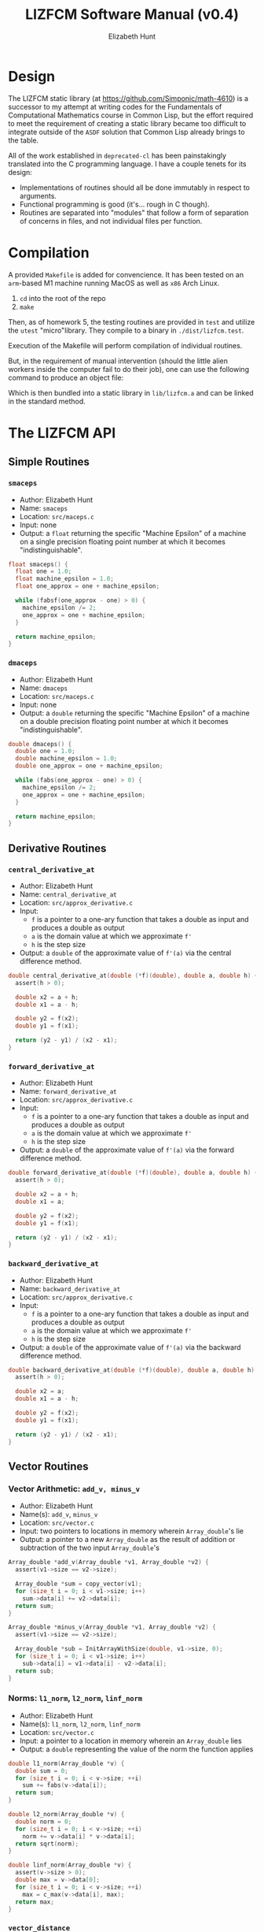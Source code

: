 #+TITLE: LIZFCM Software Manual (v0.4)
#+AUTHOR: Elizabeth Hunt
#+LATEX_HEADER: \notindent \notag  \usepackage{amsmath} \usepackage[a4paper,margin=1in,portrait]{geometry}
#+LATEX: \setlength\parindent{0pt}
#+STARTUP: entitiespretty fold inlineimages

* Design
The LIZFCM static library (at [[https://github.com/Simponic/math-4610]]) is a successor to my
attempt at writing codes for the Fundamentals of Computational Mathematics course in Common
Lisp, but the effort required to meet the requirement of creating a static library became
too difficult to integrate outside of the ~ASDF~ solution that Common Lisp already brings
to the table.

All of the work established in ~deprecated-cl~ has been painstakingly translated into
the C programming language. I have a couple tenets for its design:

+ Implementations of routines should all be done immutably in respect to arguments.
+ Functional programming is good (it's... rough in C though).
+ Routines are separated into "modules" that follow a form of separation of concerns
  in files, and not individual files per function.

* Compilation
A provided ~Makefile~ is added for convencience. It has been tested on an ~arm~-based M1 machine running
MacOS as well as ~x86~ Arch Linux.

1. ~cd~ into the root of the repo
2. ~make~
   
Then, as of homework 5, the testing routines are provided in ~test~ and utilize the
~utest~ "micro"library. They compile to a binary in ~./dist/lizfcm.test~.

Execution of the Makefile will perform compilation of individual routines.

But, in the requirement of manual intervention (should the little alien workers
inside the computer fail to do their job), one can use the following command to
produce an object file:

\begin{verbatim}
  gcc -Iinc/ -lm -Wall -c src/<the_routine>.c -o build/<the_routine>.o
\end{verbatim}

Which is then bundled into a static library in ~lib/lizfcm.a~ and can be linked
in the standard method.

* The LIZFCM API
** Simple Routines
*** ~smaceps~
+ Author: Elizabeth Hunt
+ Name: ~smaceps~
+ Location: ~src/maceps.c~
+ Input: none
+ Output: a ~float~ returning the specific "Machine Epsilon" of a machine on a
  single precision floating point number at which it becomes "indistinguishable".

#+BEGIN_SRC c
float smaceps() {
  float one = 1.0;
  float machine_epsilon = 1.0;
  float one_approx = one + machine_epsilon;

  while (fabsf(one_approx - one) > 0) {
    machine_epsilon /= 2;
    one_approx = one + machine_epsilon;
  }

  return machine_epsilon;
}
#+END_SRC

*** ~dmaceps~
+ Author: Elizabeth Hunt
+ Name: ~dmaceps~
+ Location: ~src/maceps.c~
+ Input: none
+ Output: a ~double~ returning the specific "Machine Epsilon" of a machine on a
  double precision floating point number at which it becomes "indistinguishable".

#+BEGIN_SRC c
double dmaceps() {
  double one = 1.0;
  double machine_epsilon = 1.0;
  double one_approx = one + machine_epsilon;

  while (fabs(one_approx - one) > 0) {
    machine_epsilon /= 2;
    one_approx = one + machine_epsilon;
  }

  return machine_epsilon;
}
#+END_SRC

** Derivative Routines
*** ~central_derivative_at~
+ Author: Elizabeth Hunt
+ Name: ~central_derivative_at~
+ Location: ~src/approx_derivative.c~
+ Input:
  - ~f~ is a pointer to a one-ary function that takes a double as input and produces
    a double as output
  - ~a~ is the domain value at which we approximate ~f'~
  - ~h~ is the step size
+ Output: a ~double~ of the approximate value of ~f'(a)~ via the central difference
  method.

#+BEGIN_SRC c
double central_derivative_at(double (*f)(double), double a, double h) {
  assert(h > 0);

  double x2 = a + h;
  double x1 = a - h;

  double y2 = f(x2);
  double y1 = f(x1);

  return (y2 - y1) / (x2 - x1);
}
#+END_SRC

*** ~forward_derivative_at~
+ Author: Elizabeth Hunt
+ Name: ~forward_derivative_at~
+ Location: ~src/approx_derivative.c~
+ Input:
  - ~f~ is a pointer to a one-ary function that takes a double as input and produces
    a double as output
  - ~a~ is the domain value at which we approximate ~f'~
  - ~h~ is the step size
+ Output: a ~double~ of the approximate value of ~f'(a)~ via the forward difference
  method.

#+BEGIN_SRC c
double forward_derivative_at(double (*f)(double), double a, double h) {
  assert(h > 0);

  double x2 = a + h;
  double x1 = a;

  double y2 = f(x2);
  double y1 = f(x1);

  return (y2 - y1) / (x2 - x1);
}
#+END_SRC

*** ~backward_derivative_at~
+ Author: Elizabeth Hunt
+ Name: ~backward_derivative_at~
+ Location: ~src/approx_derivative.c~
+ Input:
  - ~f~ is a pointer to a one-ary function that takes a double as input and produces
    a double as output
  - ~a~ is the domain value at which we approximate ~f'~
  - ~h~ is the step size
+ Output: a ~double~ of the approximate value of ~f'(a)~ via the backward difference
  method.

#+BEGIN_SRC c
double backward_derivative_at(double (*f)(double), double a, double h) {
  assert(h > 0);

  double x2 = a;
  double x1 = a - h;

  double y2 = f(x2);
  double y1 = f(x1);

  return (y2 - y1) / (x2 - x1);
}
#+END_SRC

** Vector Routines
*** Vector Arithmetic: ~add_v, minus_v~
+ Author: Elizabeth Hunt
+ Name(s): ~add_v~, ~minus_v~
+ Location: ~src/vector.c~
+ Input: two pointers to locations in memory wherein ~Array_double~'s lie
+ Output: a pointer to a new ~Array_double~ as the result of addition or subtraction
  of the two input ~Array_double~'s

#+BEGIN_SRC c
Array_double *add_v(Array_double *v1, Array_double *v2) {
  assert(v1->size == v2->size);

  Array_double *sum = copy_vector(v1);
  for (size_t i = 0; i < v1->size; i++)
    sum->data[i] += v2->data[i];
  return sum;
}

Array_double *minus_v(Array_double *v1, Array_double *v2) {
  assert(v1->size == v2->size);

  Array_double *sub = InitArrayWithSize(double, v1->size, 0);
  for (size_t i = 0; i < v1->size; i++)
    sub->data[i] = v1->data[i] - v2->data[i];
  return sub;
}
#+END_SRC

*** Norms: ~l1_norm~, ~l2_norm~, ~linf_norm~
+ Author: Elizabeth Hunt
+ Name(s): ~l1_norm~, ~l2_norm~, ~linf_norm~
+ Location: ~src/vector.c~
+ Input: a pointer to a location in memory wherein an ~Array_double~ lies
+ Output: a ~double~ representing the value of the norm the function applies

#+BEGIN_SRC c
double l1_norm(Array_double *v) {
  double sum = 0;
  for (size_t i = 0; i < v->size; ++i)
    sum += fabs(v->data[i]);
  return sum;
}

double l2_norm(Array_double *v) {
  double norm = 0;
  for (size_t i = 0; i < v->size; ++i)
    norm += v->data[i] * v->data[i];
  return sqrt(norm);
}

double linf_norm(Array_double *v) {
  assert(v->size > 0);
  double max = v->data[0];
  for (size_t i = 0; i < v->size; ++i)
    max = c_max(v->data[i], max);
  return max;
}
#+END_SRC

*** ~vector_distance~
+ Author: Elizabeth Hunt
+ Name: ~vector_distance~
+ Location: ~src/vector.c~
+ Input: two pointers to locations in memory wherein ~Array_double~'s lie, and a pointer to a
  one-ary function ~norm~ taking as input a pointer to an ~Array_double~ and returning a double
  representing the norm of that ~Array_double~

#+BEGIN_SRC c
double vector_distance(Array_double *v1, Array_double *v2,
                       double (*norm)(Array_double *)) {
  Array_double *minus = minus_v(v1, v2);
  double dist = (*norm)(minus);
  free(minus);
  return dist;
}
#+END_SRC

*** Distances: ~l1_distance~, ~l2_distance~, ~linf_distance~
+ Author: Elizabeth Hunt
+ Name(s): ~l1_distance~, ~l2_distance~, ~linf_distance~
+ Location: ~src/vector.c~
+ Input: two pointers to locations in memory wherein ~Array_double~'s lie, and the distance
  via the corresponding ~l1~, ~l2~, or ~linf~ norms
+ Output: A ~double~ representing the distance between the two ~Array_doubles~'s by the given
  norm.
  
#+BEGIN_SRC c
double l1_distance(Array_double *v1, Array_double *v2) {
  return vector_distance(v1, v2, &l1_norm);
}

double l2_distance(Array_double *v1, Array_double *v2) {
  return vector_distance(v1, v2, &l2_norm);
}

double linf_distance(Array_double *v1, Array_double *v2) {
  return vector_distance(v1, v2, &linf_norm);
}
#+END_SRC

*** ~sum_v~
+ Author: Elizabeth Hunt
+ Name: ~sum_v~
+ Location: ~src/vector.c~
+ Input: a pointer to an ~Array_double~
+ Output: a ~double~ representing the sum of all the elements of an ~Array_double~

#+BEGIN_SRC c
double sum_v(Array_double *v) {
  double sum = 0;
  for (size_t i = 0; i < v->size; i++)
    sum += v->data[i];
  return sum;
}
#+END_SRC

*** ~scale_v~
+ Author: Elizabeth Hunt
+ Name: ~scale_v~
+ Location: ~src/vector.c~
+ Input: a pointer to an ~Array_double~ and a scalar ~double~ to scale the vector
+ Output: a pointer to a new ~Array_double~ of the scaled input ~Array_double~

#+BEGIN_SRC c
Array_double *scale_v(Array_double *v, double m) {
  Array_double *copy = copy_vector(v);
  for (size_t i = 0; i < v->size; i++)
    copy->data[i] *= m;
  return copy;
}
#+END_SRC

*** ~free_vector~
+ Author: Elizabeth Hunt
+ Name: ~free_vector~
+ Location: ~src/vector.c~
+ Input: a pointer to an ~Array_double~
+ Output: nothing.
+ Side effect: free the memory of the reserved ~Array_double~ on the heap

#+BEGIN_SRC c
void free_vector(Array_double *v) {
  free(v->data);
  free(v);
}
#+END_SRC

*** ~add_element~
+ Author: Elizabeth Hunt
+ Name: ~add_element~
+ Location: ~src/vector.c~
+ Input: a pointer to an ~Array_double~
+ Output: a new ~Array_double~ with element ~x~ appended.

#+BEGIN_SRC c
Array_double *add_element(Array_double *v, double x) {
  Array_double *pushed = InitArrayWithSize(double, v->size + 1, 0.0);
  for (size_t i = 0; i < v->size; ++i)
    pushed->data[i] = v->data[i];
  pushed->data[v->size] = x;
  return pushed;
}
#+END_SRC

*** ~slice_element~
+ Author: Elizabeth Hunt
+ Name: ~slice_element~
+ Location: ~src/vector.c~
+ Input: a pointer to an ~Array_double~
+ Output: a new ~Array_double~ with element ~x~ sliced.

#+BEGIN_SRC c
Array_double *slice_element(Array_double *v, size_t x) {
  Array_double *sliced = InitArrayWithSize(double, v->size - 1, 0.0);
  for (size_t i = 0; i < v->size - 1; ++i)
    sliced->data[i] = i >= x ? v->data[i + 1] : v->data[i];
  return sliced;
}
#+END_SRC

*** ~copy_vector~
+ Author: Elizabeth Hunt
+ Name: ~copy_vector~
+ Location: ~src/vector.c~
+ Input: a pointer to an ~Array_double~
+ Output: a pointer to a new ~Array_double~ whose ~data~ and ~size~ are copied from the input
  ~Array_double~

#+BEGIN_SRC c
Array_double *copy_vector(Array_double *v) {
  Array_double *copy = InitArrayWithSize(double, v->size, 0.0);
  for (size_t i = 0; i < copy->size; ++i)
    copy->data[i] = v->data[i];
  return copy;
}
#+END_SRC

*** ~format_vector_into~
+ Author: Elizabeth Hunt
+ Name: ~format_vector_into~
+ Location: ~src/vector.c~
+ Input: a pointer to an ~Array_double~ and a pointer to a c-string ~s~ to "print" the vector out
  into
+ Output: nothing.
+ Side effect: overwritten memory into ~s~

#+BEGIN_SRC c
void format_vector_into(Array_double *v, char *s) {
  if (v->size == 0) {
    strcat(s, "empty");
    return;
  }

  for (size_t i = 0; i < v->size; ++i) {
    char num[64];
    strcpy(num, "");

    sprintf(num, "%f,", v->data[i]);
    strcat(s, num);
  }
  strcat(s, "\n");
}
#+END_SRC

** Matrix Routines
*** ~lu_decomp~
+ Author: Elizabeth Hunt
+ Name: ~lu_decomp~
+ Location: ~src/matrix.c~
+ Input: a pointer to a ~Matrix_double~ $m$ to decompose into a lower triangular and upper triangular
  matrix $L$, $U$, respectively such that $LU = m$.
+ Output: a pointer to the location in memory in which two ~Matrix_double~'s reside: the first
  representing $L$, the second, $U$.
+ Errors: Fails assertions when encountering a matrix that cannot be
  decomposed

#+BEGIN_SRC c
Matrix_double **lu_decomp(Matrix_double *m) {
  assert(m->cols == m->rows);

  Matrix_double *u = copy_matrix(m);
  Matrix_double *l_empt = InitMatrixWithSize(double, m->rows, m->cols, 0.0);
  Matrix_double *l = put_identity_diagonal(l_empt);
  free_matrix(l_empt);

  Matrix_double **u_l = malloc(sizeof(Matrix_double *) * 2);

  for (size_t y = 0; y < m->rows; y++) {
    if (u->data[y]->data[y] == 0) {
      printf("ERROR: a pivot is zero in given matrix\n");
      assert(false);
    }
  }

  if (u && l) {
    for (size_t x = 0; x < m->cols; x++) {
      for (size_t y = x + 1; y < m->rows; y++) {
        double denom = u->data[x]->data[x];

        if (denom == 0) {
          printf("ERROR: non-factorable matrix\n");
          assert(false);
        }

        double factor = -(u->data[y]->data[x] / denom);

        Array_double *scaled = scale_v(u->data[x], factor);
        Array_double *added = add_v(scaled, u->data[y]);
        free_vector(scaled);
        free_vector(u->data[y]);

        u->data[y] = added;
        l->data[y]->data[x] = -factor;
      }
    }
  }

  u_l[0] = u;
  u_l[1] = l;
  return u_l;
}
#+END_SRC
*** ~bsubst~
+ Author: Elizabeth Hunt
+ Name: ~bsubst~
+ Location: ~src/matrix.c~
+ Input: a pointer to an upper-triangular ~Matrix_double~ $u$ and a ~Array_double~
  $b$
+ Output: a pointer to a new ~Array_double~ whose entries are given by performing
  back substitution

#+BEGIN_SRC c
Array_double *bsubst(Matrix_double *u, Array_double *b) {
  assert(u->rows == b->size && u->cols == u->rows);

  Array_double *x = copy_vector(b);
  for (int64_t row = b->size - 1; row >= 0; row--) {
    for (size_t col = b->size - 1; col > row; col--)
      x->data[row] -= x->data[col] * u->data[row]->data[col];
    x->data[row] /= u->data[row]->data[row];
  }
  return x;
}
#+END_SRC
*** ~fsubst~
+ Author: Elizabeth Hunt
+ Name: ~fsubst~
+ Location: ~src/matrix.c~
+ Input: a pointer to a lower-triangular ~Matrix_double~ $l$ and a ~Array_double~
  $b$
+ Output: a pointer to a new ~Array_double~ whose entries are given by performing
  forward substitution

#+BEGIN_SRC c
Array_double *fsubst(Matrix_double *l, Array_double *b) {
  assert(l->rows == b->size && l->cols == l->rows);

  Array_double *x = copy_vector(b);

  for (size_t row = 0; row < b->size; row++) {
    for (size_t col = 0; col < row; col++)
      x->data[row] -= x->data[col] * l->data[row]->data[col];
    x->data[row] /= l->data[row]->data[row];
  }

  return x;
}
#+END_SRC

*** ~solve_matrix_lu_bsubst~
+ Author: Elizabeth Hunt
+ Location: ~src/matrix.c~
+ Input: a pointer to a ~Matrix_double~ $m$ and a pointer to an ~Array_double~ $b$
+ Output: $x$ such that $mx = b$ if such a solution exists (else it's non LU-factorable as discussed
  above)

Here we make use of forward substitution to first solve $Ly = b$ given $L$ as the $L$ factor in
~lu_decomp~. Then we use back substitution to solve $Ux = y$ for $x$ similarly given $U$.

Then, $LUx = b$, thus $x$ is a solution.

#+BEGIN_SRC c
Array_double *solve_matrix_lu_bsubst(Matrix_double *m, Array_double *b) {
  assert(b->size == m->rows);
  assert(m->rows == m->cols);

  Array_double *x = copy_vector(b);
  Matrix_double **u_l = lu_decomp(m);
  Matrix_double *u = u_l[0];
  Matrix_double *l = u_l[1];

  Array_double *b_fsub = fsubst(l, b);
  x = bsubst(u, b_fsub);
  free_vector(b_fsub);

  free_matrix(u);
  free_matrix(l);
  free(u_l);

  return x;
}
#+END_SRC

*** ~gaussian_elimination~
+ Author: Elizabeth Hunt
+ Location: ~src/matrix.c~
+ Input: a pointer to a ~Matrix_double~ $m$ 
+ Output: a pointer to a copy of $m$ in reduced echelon form

This works by finding the row with a maximum value in the column $k$. Then, it uses that as a pivot, and
applying reduction to all other rows. The general idea is available at [[https://en.wikipedia.org/wiki/Gaussian_elimination]].

#+BEGIN_SRC c
Matrix_double *gaussian_elimination(Matrix_double *m) {
  uint64_t h = 0;
  uint64_t k = 0;

  Matrix_double *m_cp = copy_matrix(m);

  while (h < m_cp->rows && k < m_cp->cols) {
    uint64_t max_row = 0;
    double total_max = 0.0;

    for (uint64_t row = h; row < m_cp->rows; row++) {
      double this_max = c_max(fabs(m_cp->data[row]->data[k]), total_max);
      if (c_max(this_max, total_max) == this_max) {
        max_row = row;
      }
    }

    if (max_row == 0) {
      k++;
      continue;
    }

    Array_double *swp = m_cp->data[max_row];
    m_cp->data[max_row] = m_cp->data[h];
    m_cp->data[h] = swp;

    for (uint64_t row = h + 1; row < m_cp->rows; row++) {
      double factor = m_cp->data[row]->data[k] / m_cp->data[h]->data[k];
      m_cp->data[row]->data[k] = 0.0;

      for (uint64_t col = k + 1; col < m_cp->cols; col++) {
        m_cp->data[row]->data[col] -= m_cp->data[h]->data[col] * factor;
      }
    }

    h++;
    k++;
  }

  return m_cp;
}
#+END_SRC

*** ~solve_matrix_gaussian~
+ Author: Elizabeth Hunt
+ Location: ~src/matrix.c~
+ Input: a pointer to a ~Matrix_double~ $m$ and a target ~Array_double~ $b$
+ Output: a pointer to a vector $x$ being the solution to the equation $mx = b$

We first perform ~gaussian_elimination~ after augmenting $m$ and $b$. Then, as $m$ is in reduced echelon form, it's an upper
triangular matrix, so we can perform back substitution to compute $x$.

#+BEGIN_SRC c
Array_double *solve_matrix_gaussian(Matrix_double *m, Array_double *b) {
  assert(b->size == m->rows);
  assert(m->rows == m->cols);

  Matrix_double *m_augment_b = add_column(m, b);
  Matrix_double *eliminated = gaussian_elimination(m_augment_b);

  Array_double *b_gauss = col_v(eliminated, m->cols);
  Matrix_double *u = slice_column(eliminated, m->rows);

  Array_double *solution = bsubst(u, b_gauss);

  free_matrix(m_augment_b);
  free_matrix(eliminated);
  free_matrix(u);
  free_vector(b_gauss);

  return solution;
}
#+END_SRC


*** ~m_dot_v~
+ Author: Elizabeth Hunt
+ Location: ~src/matrix.c~
+ Input: a pointer to a ~Matrix_double~ $m$ and ~Array_double~ $v$
+ Output: the dot product $mv$ as an ~Array_double~
  
#+BEGIN_SRC c
Array_double *m_dot_v(Matrix_double *m, Array_double *v) {
  assert(v->size == m->cols);

  Array_double *product = copy_vector(v);

  for (size_t row = 0; row < v->size; ++row)
    product->data[row] = v_dot_v(m->data[row], v);

  return product;
}
#+END_SRC

*** ~put_identity_diagonal~
+ Author: Elizabeth Hunt
+ Location: ~src/matrix.c~
+ Input: a pointer to a ~Matrix_double~
+ Output: a pointer to a copy to ~Matrix_double~ whose diagonal is full of 1's

#+BEGIN_SRC c
Matrix_double *put_identity_diagonal(Matrix_double *m) {
  assert(m->rows == m->cols);
  Matrix_double *copy = copy_matrix(m);
  for (size_t y = 0; y < m->rows; ++y)
    copy->data[y]->data[y] = 1.0;
  return copy;
}
#+END_SRC

*** ~slice_column~
+ Author: Elizabeth Hunt
+ Location: ~src/matrix.c~
+ Input: a pointer to a ~Matrix_double~
+ Output: a pointer to a copy of the given ~Matrix_double~ with column at ~x~ sliced

#+BEGIN_SRC c
Matrix_double *slice_column(Matrix_double *m, size_t x) {
  Matrix_double *sliced = copy_matrix(m);

  for (size_t row = 0; row < m->rows; row++) {
    Array_double *old_row = sliced->data[row];
    sliced->data[row] = slice_element(old_row, x);
    free_vector(old_row);
  }
  sliced->cols--;

  return sliced;
}
#+END_SRC

*** ~add_column~
+ Author: Elizabet Hunt
+ Location: ~src/matrix.c~
+ Input: a pointer to a ~Matrix_double~ and a new vector representing the appended column ~x~
+ Output: a pointer to a copy of the given ~Matrix_double~ with a new column ~x~

#+BEGIN_SRC c
Matrix_double *add_column(Matrix_double *m, Array_double *v) {
  Matrix_double *pushed = copy_matrix(m);

  for (size_t row = 0; row < m->rows; row++) {
    Array_double *old_row = pushed->data[row];
    pushed->data[row] = add_element(old_row, v->data[row]);
    free_vector(old_row);
  }

  pushed->cols++;
  return pushed;
}
#+END_SRC

*** ~copy_matrix~
+ Author: Elizabeth Hunt
+ Location: ~src/matrix.c~
+ Input: a pointer to a ~Matrix_double~
+ Output: a pointer to a copy of the given ~Matrix_double~

#+BEGIN_SRC c
Matrix_double *copy_matrix(Matrix_double *m) {
  Matrix_double *copy = InitMatrixWithSize(double, m->rows, m->cols, 0.0);
  for (size_t y = 0; y < copy->rows; y++) {
    free_vector(copy->data[y]);
    copy->data[y] = copy_vector(m->data[y]);
  }
  return copy;
}
#+END_SRC
  
*** ~free_matrix~
+ Author: Elizabeth Hunt
+ Location: ~src/matrix.c~
+ Input: a pointer to a ~Matrix_double~
+ Output: none.
+ Side Effects: frees memory reserved by a given ~Matrix_double~ and its member
  ~Array_double~ vectors describing its rows.

#+BEGIN_SRC c
void free_matrix(Matrix_double *m) {
  for (size_t y = 0; y < m->rows; ++y)
    free_vector(m->data[y]);
  free(m);
}
#+END_SRC

*** ~format_matrix_into~
+ Author: Elizabeth Hunt
+ Name: ~format_matrix_into~
+ Location: ~src/matrix.c~
+ Input: a pointer to a ~Matrix_double~ and a pointer to a c-string ~s~ to "print" the vector out
  into
+ Output: nothing.
+ Side effect: overwritten memory into ~s~

#+BEGIN_SRC c
void format_matrix_into(Matrix_double *m, char *s) {
  if (m->rows == 0)
    strcpy(s, "empty");

  for (size_t y = 0; y < m->rows; ++y) {
    char row_s[256];
    strcpy(row_s, "");

    format_vector_into(m->data[y], row_s);
    strcat(s, row_s);
  }
  strcat(s, "\n");
}
#+END_SRC
** Root Finding Methods
*** ~find_ivt_range~
+ Author: Elizabeth Hunt
+ Name: ~find_ivt_range~
+ Location: ~src/roots.c~
+ Input: a pointer to a oneary function taking a double and producing a double, the beginning point
  in $R$ to search for a range, a ~delta~ step that is taken, and a ~max_steps~ number of maximum
  iterations to perform.
+ Output: a pair of ~double~'s in an ~Array_double~ representing a closed closed interval ~[beginning, end]~

#+BEGIN_SRC c
// f is well defined at start_x + delta*n for all n on the integer range [0,
// max_iterations]
Array_double *find_ivt_range(double (*f)(double), double start_x, double delta,
                             size_t max_iterations) {
  double a = start_x;

  while (f(a) * f(a + delta) >= 0 && max_iterations > 0) {
    max_iterations--;
    a += delta;
  }

  double end = a + delta;
  double begin = a - delta;

  if (max_iterations == 0 && f(begin) * f(end) >= 0)
    return NULL;
  return InitArray(double, {begin, end});
}
#+END_SRC
*** ~bisect_find_root~
+ Author: Elizabeth Hunt
+ Name(s): ~bisect_find_root~
+ Input: a one-ary function taking a double and producing a double, a closed interval represented
  by ~a~ and ~b~: ~[a, b]~, a ~tolerance~ at which we return the estimated root once $b-a < \text{tolerance}$, and a
  ~max_iterations~ to break us out of a loop if we can never reach the ~tolerance~.
+ Output: a vector of size of 3, ~double~'s representing first the range ~[a,b]~ and then the midpoint,
  ~c~ of the range.
+ Description: recursively uses binary search to split the interval until we reach ~tolerance~. We
  also assume the function ~f~ is continuous on ~[a, b]~.

#+BEGIN_SRC c
// f is continuous on [a, b]
Array_double *bisect_find_root(double (*f)(double), double a, double b,
                               double tolerance, size_t max_iterations) {
  assert(a <= b);
  // guarantee there's a root somewhere between a and b by IVT
  assert(f(a) * f(b) < 0);

  double c = (1.0 / 2) * (a + b);
  if (b - a < tolerance || max_iterations == 0)
    return InitArray(double, {a, b, c});

  if (f(a) * f(c) < 0)
    return bisect_find_root(f, a, c, tolerance, max_iterations - 1);
  return bisect_find_root(f, c, b, tolerance, max_iterations - 1);
}
#+END_SRC
*** ~bisect_find_root_with_error_assumption~
+ Author: Elizabeth Hunt
+ Name: ~bisect_find_root_with_error_assumption~
+ Input: a one-ary function taking a double and producing a double, a closed interval represented
  by ~a~ and ~b~: ~[a, b]~, and a ~tolerance~ equivalent to the above definition in ~bisect_find_root~
+ Output: a ~double~ representing the estimated root
+ Description: using the bisection method we know that $e_k \le (\frac{1}{2})^k (b_0 - a_0)$. So we can
  calculate $k$ at the worst possible case (that the error is exactly the tolerance) to be
  $\frac{log(tolerance) - log(b_0 - a_0)}{log(\frac{1}{2})}$. We pass this value into the ~max_iterations~
  of ~bisect_find_root~ as above.
#+BEGIN_SRC c
double bisect_find_root_with_error_assumption(double (*f)(double), double a,
                                              double b, double tolerance) {
  assert(a <= b);

  uint64_t max_iterations =
      (uint64_t)ceil((log(tolerance) - log(b - a)) / log(1 / 2.0));

  Array_double *a_b_root = bisect_find_root(f, a, b, tolerance, max_iterations);
  double root = a_b_root->data[2];
  free_vector(a_b_root);

  return root;
}
#+END_SRC

*** ~fixed_point_iteration_method~
+ Author: Elizabeth Hunt
+ Name: ~fixed_point_iteration_method~
+ Location: ~src/roots.c~
+ Input: a pointer to a oneary function $f$ taking a double and producing a double of which we are
  trying to find a root, a guess $x_0$, and a function $g$ of the same signature of $f$ at which we
  "step" our guesses according to the fixed point iteration method: $x_k = g(x_{k-1})$. Additionally, a
  ~max_iterations~ representing the maximum number of "steps" to take before arriving at our
  approximation and a ~tolerance~ to return our root if it becomes within [0 - tolerance, 0 + tolerance].
+ Assumptions: $g(x)$ must be a function such that at the point $x^*$ (the found root) the derivative
  $|g'(x^*)| \lt 1$
+ Output: a double representing the found approximate root $\approx x^*$.

#+BEGIN_SRC c
double fixed_point_iteration_method(double (*f)(double), double (*g)(double),
                                    double x_0, double tolerance,
                                    size_t max_iterations) {
  if (max_iterations <= 0)
    return x_0;

  double root = g(x_0);
  if (tolerance >= fabs(f(root)))
    return root;

  return fixed_point_iteration_method(f, g, root, tolerance,
                                      max_iterations - 1);
}
#+END_SRC

*** ~fixed_point_newton_method~
+ Author: Elizabeth Hunt
+ Name: ~fixed_point_newton_method~
+ Location: ~src/roots.c~
+ Input: a pointer to a oneary function $f$ taking a double and producing a double of which we are
  trying to find a root and another pointer to a function fprime of the same signature, a guess $x_0$,
  and a ~max_iterations~ and ~tolerance~ as defined in the above method are required inputs.
+ Description: continually computes elements in the sequence $x_n = x_{n-1} - \frac{f(x_{n-1})}{f'p(x_{n-1})}$
+ Output: a double representing the found approximate root $\approx x^*$ recursively applied to the sequence
  given
#+BEGIN_SRC c
double fixed_point_newton_method(double (*f)(double), double (*fprime)(double),
                                 double x_0, double tolerance,
                                 size_t max_iterations) {
  if (max_iterations <= 0)
    return x_0;

  double root = x_0 - f(x_0) / fprime(x_0);
  if (tolerance >= fabs(f(root)))
    return root;

  return fixed_point_newton_method(f, fprime, root, tolerance,
                                   max_iterations - 1);
}
#+END_SRC

*** ~fixed_point_secant_method~
+ Author: Elizabeth Hunt
+ Name: ~fixed_point_secant_method~
+ Location: ~src/roots.c~
+ Input: a pointer to a oneary function $f$ taking a double and producing a double of which we are
  trying to find a root, a guess $x_0$ and $x_1$ in which a root lies between $[x_0, x_1]$; applying the
  sequence $x_n = x_{n-1} - f(x_{n-1}) \frac{x_{n-1} - x_{n-2}}{f(x_{n-1}) - f(x_{n-2})}$.
  Additionally, a ~max_iterations~ and ~tolerance~ as defined in the above method are required
  inputs.
+ Output: a double representing the found approximate root $\approx x^*$ recursively applied to the sequence.
#+BEGIN_SRC c
double fixed_point_secant_method(double (*f)(double), double x_0, double x_1,
                                 double tolerance, size_t max_iterations) {
  if (max_iterations == 0)
    return x_1;

  double root = x_1 - f(x_1) * ((x_1 - x_0) / (f(x_1) - f(x_0)));

  if (tolerance >= fabs(f(root)))
    return root;

  return fixed_point_secant_method(f, x_1, root, tolerance, max_iterations - 1);
}
#+END_SRC
*** ~fixed_point_secant_bisection_method~
+ Author: Elizabeth Hunt
+ Name: ~fixed_point_secant_method~
+ Location: ~src/roots.c~
+ Input: a pointer to a oneary function $f$ taking a double and producing a double of which we are
  trying to find a root, a guess $x_0$, and a $x_1$ of which we define our first interval $[x_0, x_1]$.
  Then, we perform a single iteration of the ~fixed_point_secant_method~ on this interval; if it
  produces a root outside, we refresh the interval and root respectively with the given
  ~bisect_find_root~ method. Additionally, a ~max_iterations~ and ~tolerance~ as defined in the above method are required
  inputs.
+ Output: a double representing the found approximate root $\approx x^*$ continually applied with the
  constraints defined.

#+BEGIN_SRC c
double fixed_point_secant_bisection_method(double (*f)(double), double x_0,
                                           double x_1, double tolerance,
                                           size_t max_iterations) {
  double begin = x_0;
  double end = x_1;
  double root = x_0;

  while (tolerance < fabs(f(root)) && max_iterations > 0) {
    max_iterations--;

    double secant_root = fixed_point_secant_method(f, begin, end, tolerance, 1);

    if (secant_root < begin || secant_root > end) {
      Array_double *range_root = bisect_find_root(f, begin, end, tolerance, 1);

      begin = range_root->data[0];
      end = range_root->data[1];
      root = range_root->data[2];

      free_vector(range_root);
      continue;
    }

    root = secant_root;

    if (f(root) * f(begin) < 0)
      end = secant_root; // the root exists in [begin, secant_root]
    else
      begin = secant_root;
  }

  return root;
}
#+END_SRC

** Linear Routines
*** ~least_squares_lin_reg~
+ Author: Elizabeth Hunt
+ Name: ~least_squares_lin_reg~
+ Location: ~src/lin.c~
+ Input: two pointers to ~Array_double~'s whose entries correspond two ordered
  pairs in R^2
+ Output: a linear model best representing the ordered pairs via least squares
  regression
  
#+BEGIN_SRC c
Line *least_squares_lin_reg(Array_double *x, Array_double *y) {
  assert(x->size == y->size);

  uint64_t n = x->size;
  double sum_x = sum_v(x);
  double sum_y = sum_v(y);
  double sum_xy = v_dot_v(x, y);
  double sum_xx = v_dot_v(x, x);
  double denom = ((n * sum_xx) - (sum_x * sum_x));

  Line *line = malloc(sizeof(Line));
  line->m = ((sum_xy * n) - (sum_x * sum_y)) / denom;
  line->a = ((sum_y * sum_xx) - (sum_x * sum_xy)) / denom;

  return line;
}
#+END_SRC

** Eigen-Adjacent
*** ~dominant_eigenvalue~
+ Author: Elizabeth Hunt
+ Name: ~dominant_eigenvalue~
+ Location: ~src/eigen.c~
+ Input: a pointer to an invertible matrix ~m~, an initial eigenvector guess ~v~ (that is non
  zero or orthogonal to an eigenvector with the dominant eigenvalue), a ~tolerance~ and
  ~max_iterations~ that act as stop conditions
+ Output: the dominant eigenvalue with the highest magnitude, approximated with the Power
  Iteration Method

#+BEGIN_SRC c
double dominant_eigenvalue(Matrix_double *m, Array_double *v, double tolerance,
                           size_t max_iterations) {
  assert(m->rows == m->cols);
  assert(m->rows == v->size);

  double error = tolerance;
  size_t iter = max_iterations;
  double lambda = 0.0;
  Array_double *eigenvector_1 = copy_vector(v);

  while (error >= tolerance && (--iter) > 0) {
    Array_double *eigenvector_2 = m_dot_v(m, eigenvector_1);
    Array_double *normalized_eigenvector_2 =
        scale_v(eigenvector_2, 1.0 / linf_norm(eigenvector_2));
    free_vector(eigenvector_2);
    eigenvector_2 = normalized_eigenvector_2;

    Array_double *mx = m_dot_v(m, eigenvector_2);
    double new_lambda =
        v_dot_v(mx, eigenvector_2) / v_dot_v(eigenvector_2, eigenvector_2);

    error = fabs(new_lambda - lambda);
    lambda = new_lambda;
    free_vector(eigenvector_1);
    eigenvector_1 = eigenvector_2;
  }

  return lambda;
}
#+END_SRC
*** ~shift_inverse_power_eigenvalue~
+ Author: Elizabeth Hunt
+ Name: ~least_dominant_eigenvalue~
+ Location: ~src/eigen.c~
+ Input: a pointer to an invertible matrix ~m~, an initial eigenvector guess ~v~ (that is non
  zero or orthogonal to an eigenvector with the dominant eigenvalue), a ~shift~ to act as the
  shifted \delta, and ~tolerance~ and ~max_iterations~ that act as stop conditions.
+ Output: the eigenvalue closest to ~shift~ with the lowest magnitude closest to 0, approximated
  with the Inverse Power Iteration Method
#+BEGIN_SRC c
double shift_inverse_power_eigenvalue(Matrix_double *m, Array_double *v,
                                      double shift, double tolerance,
                                      size_t max_iterations) {
  assert(m->rows == m->cols);
  assert(m->rows == v->size);

  Matrix_double *m_c = copy_matrix(m);
  for (size_t y = 0; y < m_c->rows; ++y)
    m_c->data[y]->data[y] = m_c->data[y]->data[y] - shift;

  double error = tolerance;
  size_t iter = max_iterations;
  double lambda = shift;
  Array_double *eigenvector_1 = copy_vector(v);

  while (error >= tolerance && (--iter) > 0) {
    Array_double *eigenvector_2 = solve_matrix_lu_bsubst(m_c, eigenvector_1);
    Array_double *normalized_eigenvector_2 =
        scale_v(eigenvector_2, 1.0 / linf_norm(eigenvector_2));
    free_vector(eigenvector_2);

    Array_double *mx = m_dot_v(m, normalized_eigenvector_2);
    double new_lambda =
        v_dot_v(mx, normalized_eigenvector_2) /
        v_dot_v(normalized_eigenvector_2, normalized_eigenvector_2);

    error = fabs(new_lambda - lambda);
    lambda = new_lambda;
    free_vector(eigenvector_1);
    eigenvector_1 = normalized_eigenvector_2;
  }

  return lambda;
}
#+END_SRC

*** ~least_dominant_eigenvalue~
+ Author: Elizabeth Hunt
+ Name: ~least_dominant_eigenvalue~
+ Location: ~src/eigen.c~
+ Input: a pointer to an invertible matrix ~m~, an initial eigenvector guess ~v~ (that is non
  zero or orthogonal to an eigenvector with the dominant eigenvalue), a ~tolerance~ and
  ~max_iterations~ that act as stop conditions.
+ Output: the least dominant eigenvalue with the lowest magnitude closest to 0, approximated
  with the Inverse Power Iteration Method.
#+BEGIN_SRC c
double least_dominant_eigenvalue(Matrix_double *m, Array_double *v,
                                 double tolerance, size_t max_iterations) {
  return shift_inverse_power_eigenvalue(m, v, 0.0, tolerance, max_iterations);
}
#+END_SRC
*** ~partition_find_eigenvalues~
+ Author: Elizabeth Hunt
+ Name: ~partition_find_eigenvalues~
+ Location: ~src/eigen.c~
+ Input: a pointer to an invertible matrix ~m~, a matrix whose rows correspond to initial
  eigenvector guesses at each "partition" which is computed from a uniform distribution
  between the number of rows this "guess matrix" has and the distance between the least
  dominant eigenvalue and the most dominant. Additionally, a ~max_iterations~ and a ~tolerance~
  that act as stop conditions.
+ Output: a vector of ~doubles~ corresponding to the "nearest" eigenvalue at the midpoint of
  each partition, via the given guess of that partition.
#+BEGIN_SRC c
Array_double *partition_find_eigenvalues(Matrix_double *m,
                                         Matrix_double *guesses,
                                         double tolerance,
                                         size_t max_iterations) {
  assert(guesses->rows >=
         2); // we need at least, the most and least dominant eigenvalues

  double end = dominant_eigenvalue(m, guesses->data[guesses->rows - 1],
                                   tolerance, max_iterations);
  double begin =
      least_dominant_eigenvalue(m, guesses->data[0], tolerance, max_iterations);

  double delta = (end - begin) / guesses->rows;
  Array_double *eigenvalues = InitArrayWithSize(double, guesses->rows, 0.0);
  for (size_t i = 0; i < guesses->rows; i++) {
    double box_midpoint = ((delta * i) + (delta * (i + 1))) / 2;

    double nearest_eigenvalue = shift_inverse_power_eigenvalue(
        m, guesses->data[i], box_midpoint, tolerance, max_iterations);

    eigenvalues->data[i] = nearest_eigenvalue;
  }

  return eigenvalues;
}
#+END_SRC
*** ~leslie_matrix~
+ Author: Elizabeth Hunt
+ Name: ~leslie_matrix~
+ Location: ~src/eigen.c~
+ Input: two pointers to ~Array_double~'s representing the ratio of individuals in an age class
  $x$ getting to the next age class $x+1$ and the number of offspring that individuals in an age
  class create in age class 0.
+ Output: the leslie matrix generated from the input vectors.

#+BEGIN_SRC c
Matrix_double *leslie_matrix(Array_double *age_class_surivor_ratio,
                             Array_double *age_class_offspring) {
  assert(age_class_surivor_ratio->size + 1 == age_class_offspring->size);

  Matrix_double *leslie = InitMatrixWithSize(double, age_class_offspring->size,
                                             age_class_offspring->size, 0.0);

  free_vector(leslie->data[0]);
  leslie->data[0] = age_class_offspring;

  for (size_t i = 0; i < age_class_surivor_ratio->size; i++)
    leslie->data[i + 1]->data[i] = age_class_surivor_ratio->data[i];
  return leslie;
}
#+END_SRC

** Appendix / Miscellaneous
*** Data Types
**** ~Line~
+ Author: Elizabeth Hunt
+ Location: ~inc/types.h~

#+BEGIN_SRC c
typedef struct Line {
  double m;
  double a;
} Line;
#+END_SRC
**** The ~Array_<type>~ and ~Matrix_<type>~
+ Author: Elizabeth Hunt
+ Location: ~inc/types.h~

We define two Pre processor Macros ~DEFINE_ARRAY~ and ~DEFINE_MATRIX~ that take
as input a type, and construct a struct definition for the given type for
convenient access to the vector or matrices dimensions.

Such that ~DEFINE_ARRAY(int)~ would expand to:

#+BEGIN_SRC c
  typedef struct {
    int* data;
    size_t size;
  } Array_int
#+END_SRC

And ~DEFINE_MATRIX(int)~ would expand a to ~Matrix_int~; containing a pointer to
a collection of pointers of ~Array_int~'s and its dimensions.

#+BEGIN_SRC c
  typedef struct {
    Array_int **data;
    size_t cols;
    size_t rows;
  } Matrix_int
#+END_SRC

*** Macros
**** ~c_max~ and ~c_min~
+ Author: Elizabeth Hunt
+ Location: ~inc/macros.h~
+ Input: two structures that define an order measure
+ Output: either the larger or smaller of the two depending on the measure

#+BEGIN_SRC c
#define c_max(x, y) (((x) >= (y)) ? (x) : (y))
#define c_min(x, y) (((x) <= (y)) ? (x) : (y))
#+END_SRC

**** ~InitArray~
+ Author: Elizabeth Hunt
+ Location: ~inc/macros.h~
+ Input: a type and array of values to initialze an array with such type
+ Output: a new ~Array_type~ with the size of the given array and its data

#+BEGIN_SRC c
#define InitArray(TYPE, ...)                            \
  ({                                                    \
    TYPE temp[] = __VA_ARGS__;                          \
    Array_##TYPE *arr = malloc(sizeof(Array_##TYPE));   \
    arr->size = sizeof(temp) / sizeof(temp[0]);         \
    arr->data = malloc(arr->size * sizeof(TYPE));       \
    memcpy(arr->data, temp, arr->size * sizeof(TYPE));  \
    arr;                                                \
  })
#+END_SRC

**** ~InitArrayWithSize~
+ Author: Elizabeth Hunt
+ Location: ~inc/macros.h~
+ Input: a type, a size, and initial value
+ Output: a new ~Array_type~ with the given size filled with the initial value

#+BEGIN_SRC c
#define InitArrayWithSize(TYPE, SIZE, INIT_VALUE)      \
  ({                                                   \
    Array_##TYPE *arr = malloc(sizeof(Array_##TYPE));  \
    arr->size = SIZE;                                  \
    arr->data = malloc(arr->size * sizeof(TYPE));      \
    for (size_t i = 0; i < arr->size; i++)             \
      arr->data[i] = INIT_VALUE;                       \
    arr;                                               \
  })
#+END_SRC

**** ~InitMatrixWithSize~
+ Author: Elizabeth Hunt
+ Location: ~inc/macros.h~
+ Input: a type, number of rows, columns, and initial value
+ Output: a new ~Matrix_type~ of size ~rows x columns~ filled with the initial
  value

#+BEGIN_SRC c
#define InitMatrixWithSize(TYPE, ROWS, COLS, INIT_VALUE)                       \
  ({                                                                           \
    Matrix_##TYPE *matrix = malloc(sizeof(Matrix_##TYPE));                     \
    matrix->rows = ROWS;                                                       \
    matrix->cols = COLS;                                                       \
    matrix->data = malloc(matrix->rows * sizeof(Array_##TYPE *));              \
    for (size_t y = 0; y < matrix->rows; y++)                                  \
      matrix->data[y] = InitArrayWithSize(TYPE, COLS, INIT_VALUE);             \
    matrix;                                                                    \
  })
#+END_SRc

